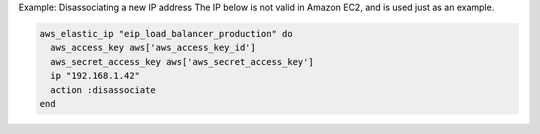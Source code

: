 .. This is an included how-to. 

Example: Disassociating a new IP address The IP below is not valid in Amazon EC2, and is used just as an example.

.. code-block:: ruby

   aws_elastic_ip "eip_load_balancer_production" do
     aws_access_key aws['aws_access_key_id']
     aws_secret_access_key aws['aws_secret_access_key']
     ip "192.168.1.42"
     action :disassociate
   end
